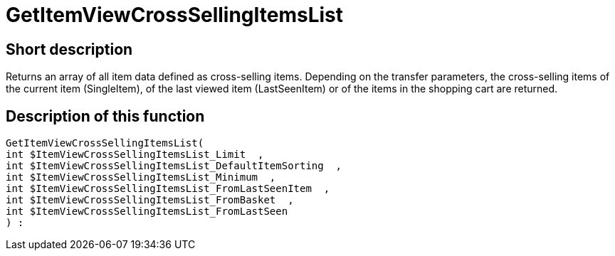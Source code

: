 = GetItemViewCrossSellingItemsList
:lang: en
// include::{includedir}/_header.adoc[]
:keywords: GetItemViewCrossSellingItemsList
:position: 157

//  auto generated content Thu, 06 Jul 2017 00:22:09 +0200
== Short description

Returns an array of all item data defined as cross-selling items. Depending on the transfer parameters, the cross-selling items of the current item (SingleItem), of the last viewed item (LastSeenItem) or of the items in the shopping cart are returned.

== Description of this function

[source,plenty]
----

GetItemViewCrossSellingItemsList(
int $ItemViewCrossSellingItemsList_Limit  ,
int $ItemViewCrossSellingItemsList_DefaultItemSorting  ,
int $ItemViewCrossSellingItemsList_Minimum  ,
int $ItemViewCrossSellingItemsList_FromLastSeenItem  ,
int $ItemViewCrossSellingItemsList_FromBasket  ,
int $ItemViewCrossSellingItemsList_FromLastSeen
) :

----

